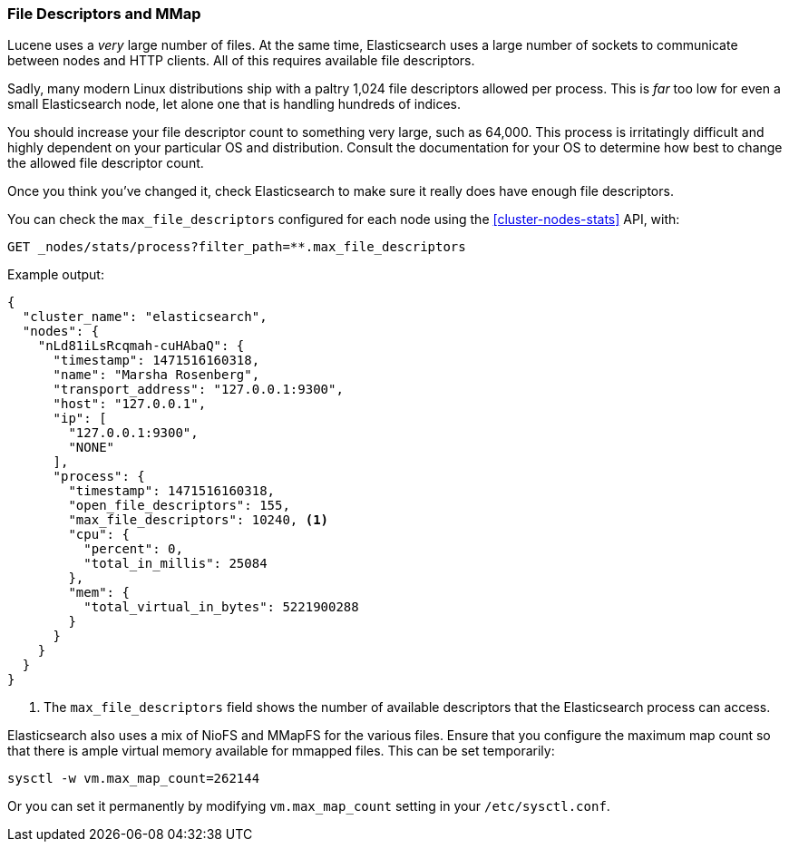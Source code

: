 
=== File Descriptors and MMap

Lucene uses a _very_ large number of files. At the same time, Elasticsearch uses
a large number of sockets to communicate between nodes and HTTP clients. All of
this requires available file descriptors.

Sadly, many modern Linux distributions ship with a paltry 1,024 file descriptors
allowed per process. This is _far_ too low for even a small Elasticsearch node,
let alone one that is handling hundreds of indices.

You should increase your file descriptor count to something very large, such as
64,000. This process is irritatingly difficult and highly dependent on your
particular OS and distribution. Consult the documentation for your OS to
determine how best to change the allowed file descriptor count.

Once you think you've changed it, check Elasticsearch to make sure it really
does have enough file descriptors.

You can check the `max_file_descriptors` configured for each node
using the <<cluster-nodes-stats>> API, with:

[source,js]
--------------------------------------------------
GET _nodes/stats/process?filter_path=**.max_file_descriptors
--------------------------------------------------
// CONSOLE

Example output:

[source,js]
----
{
  "cluster_name": "elasticsearch",
  "nodes": {
    "nLd81iLsRcqmah-cuHAbaQ": {
      "timestamp": 1471516160318,
      "name": "Marsha Rosenberg",
      "transport_address": "127.0.0.1:9300",
      "host": "127.0.0.1",
      "ip": [
        "127.0.0.1:9300",
        "NONE"
      ],
      "process": {
        "timestamp": 1471516160318,
        "open_file_descriptors": 155,
        "max_file_descriptors": 10240, <1>
        "cpu": {
          "percent": 0,
          "total_in_millis": 25084
        },
        "mem": {
          "total_virtual_in_bytes": 5221900288
        }
      }
    }
  }
}
----
<1> The `max_file_descriptors` field shows the number of available descriptors
that the Elasticsearch process can access.

Elasticsearch also uses a mix of NioFS and MMapFS ((("MMapFS")))for the various
files. Ensure that you configure the maximum map count so that there is ample
virtual memory available for mmapped files. This can be set temporarily:

[source,js]
----
sysctl -w vm.max_map_count=262144
----

Or you can set it permanently by modifying `vm.max_map_count` setting in your
`/etc/sysctl.conf`.
